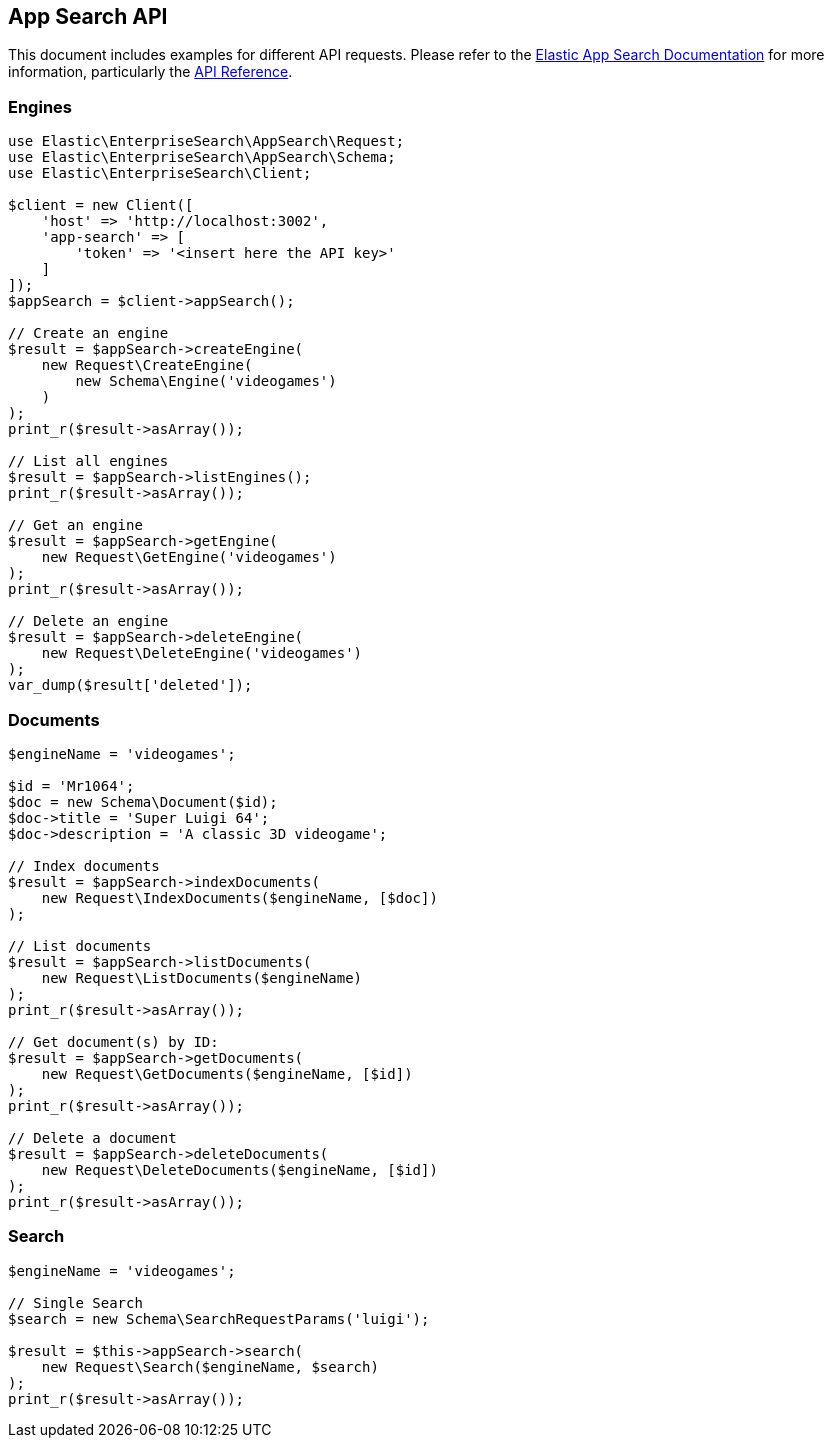 [[app-search-api]]
== App Search API

This document includes examples for different API requests. Please refer to the https://www.elastic.co/guide/en/app-search/current/index.html[Elastic App Search Documentation] for more information, particularly the https://www.elastic.co/guide/en/app-search/current/api-reference.html[API Reference].

=== Engines

[source,php]
----------------------------
use Elastic\EnterpriseSearch\AppSearch\Request;
use Elastic\EnterpriseSearch\AppSearch\Schema;
use Elastic\EnterpriseSearch\Client;

$client = new Client([
    'host' => 'http://localhost:3002',
    'app-search' => [
        'token' => '<insert here the API key>'
    ]
]);
$appSearch = $client->appSearch();

// Create an engine
$result = $appSearch->createEngine(
    new Request\CreateEngine(
        new Schema\Engine('videogames')
    )
);
print_r($result->asArray());

// List all engines
$result = $appSearch->listEngines();
print_r($result->asArray());

// Get an engine
$result = $appSearch->getEngine(
    new Request\GetEngine('videogames')
);
print_r($result->asArray());

// Delete an engine
$result = $appSearch->deleteEngine(
    new Request\DeleteEngine('videogames')
);
var_dump($result['deleted']);
----------------------------

=== Documents

[source,php]
----------------------------
$engineName = 'videogames';

$id = 'Mr1064';
$doc = new Schema\Document($id);
$doc->title = 'Super Luigi 64';
$doc->description = 'A classic 3D videogame';

// Index documents
$result = $appSearch->indexDocuments(
    new Request\IndexDocuments($engineName, [$doc])
);

// List documents
$result = $appSearch->listDocuments(
    new Request\ListDocuments($engineName)
);
print_r($result->asArray());

// Get document(s) by ID:
$result = $appSearch->getDocuments(
    new Request\GetDocuments($engineName, [$id])
);
print_r($result->asArray());

// Delete a document
$result = $appSearch->deleteDocuments(
    new Request\DeleteDocuments($engineName, [$id])
);
print_r($result->asArray());
----------------------------

=== Search

[source,php]
----------------------------
$engineName = 'videogames';

// Single Search
$search = new Schema\SearchRequestParams('luigi');

$result = $this->appSearch->search(
    new Request\Search($engineName, $search)
);
print_r($result->asArray());
----------------------------
